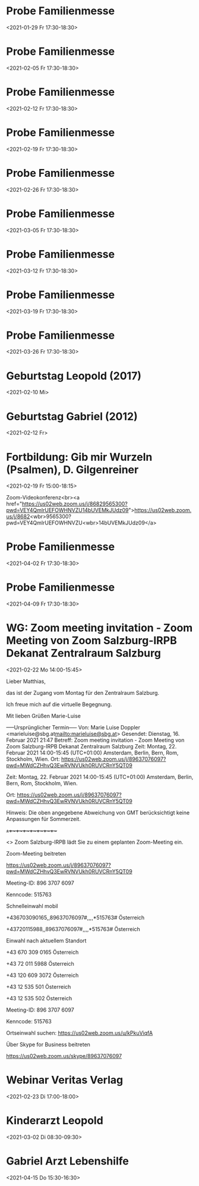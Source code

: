 
* Probe Familienmesse
:PROPERTIES:
:ETag:     "3226628312670000"
:calendar-id: matthiasfuchs01@gmail.com
:ID:       6ajc55jecb00l3sg5g2i8pqnup_20210129T163000Z/matthiasfuchs01@gmail.com
:END:
:org-gcal:
<2021-01-29 Fr 17:30-18:30>
:END:

* Probe Familienmesse
:PROPERTIES:
:ETag:     "3226628312670000"
:calendar-id: matthiasfuchs01@gmail.com
:ID:       6ajc55jecb00l3sg5g2i8pqnup_20210205T163000Z/matthiasfuchs01@gmail.com
:END:
:org-gcal:
<2021-02-05 Fr 17:30-18:30>
:END:
* Probe Familienmesse
:PROPERTIES:
:ETag:     "3226628312670000"
:calendar-id: matthiasfuchs01@gmail.com
:ID:       6ajc55jecb00l3sg5g2i8pqnup_20210212T163000Z/matthiasfuchs01@gmail.com
:END:
:org-gcal:
<2021-02-12 Fr 17:30-18:30>
:END:

* Probe Familienmesse
:PROPERTIES:
:ETag:     "3226628312670000"
:calendar-id: matthiasfuchs01@gmail.com
:ID:       6ajc55jecb00l3sg5g2i8pqnup_20210219T163000Z/matthiasfuchs01@gmail.com
:END:
:org-gcal:
<2021-02-19 Fr 17:30-18:30>
:END:
* Probe Familienmesse
:PROPERTIES:
:ETag:     "3226628312670000"
:calendar-id: matthiasfuchs01@gmail.com
:ID:       6ajc55jecb00l3sg5g2i8pqnup_20210226T163000Z/matthiasfuchs01@gmail.com
:END:
:org-gcal:
<2021-02-26 Fr 17:30-18:30>
:END:
* Probe Familienmesse
:PROPERTIES:
:ETag:     "3226628312670000"
:calendar-id: matthiasfuchs01@gmail.com
:ID:       6ajc55jecb00l3sg5g2i8pqnup_20210305T163000Z/matthiasfuchs01@gmail.com
:END:
:org-gcal:
<2021-03-05 Fr 17:30-18:30>
:END:

* Probe Familienmesse
:PROPERTIES:
:ETag:     "3226628312670000"
:calendar-id: matthiasfuchs01@gmail.com
:ID:       6ajc55jecb00l3sg5g2i8pqnup_20210312T163000Z/matthiasfuchs01@gmail.com
:END:
:org-gcal:
<2021-03-12 Fr 17:30-18:30>
:END:

* Probe Familienmesse
:PROPERTIES:
:ETag:     "3226628312670000"
:calendar-id: matthiasfuchs01@gmail.com
:ID:       6ajc55jecb00l3sg5g2i8pqnup_20210319T163000Z/matthiasfuchs01@gmail.com
:END:
:org-gcal:
<2021-03-19 Fr 17:30-18:30>
:END:
* Probe Familienmesse
:PROPERTIES:
:ETag:     "3226628312670000"
:calendar-id: matthiasfuchs01@gmail.com
:ID:       6ajc55jecb00l3sg5g2i8pqnup_20210326T163000Z/matthiasfuchs01@gmail.com
:END:
:org-gcal:
<2021-03-26 Fr 17:30-18:30>
:END:

* Geburtstag Leopold (2017)
:PROPERTIES:
:ETag:     "3152352526060000"
:calendar-id: matthiasfuchs01@gmail.com
:ID:       clgjiopm70o32bb475h3eb9kc4sj6b9p64sjebb36ko66p9m6os6ad9n64_20210210/matthiasfuchs01@gmail.com
:END:
:org-gcal:
<2021-02-10 Mi>
:END:
* Geburtstag Gabriel (2012)
:PROPERTIES:
:ETag:     "3115678219596000"
:calendar-id: matthiasfuchs01@gmail.com
:ID:       cksjee9gc4rjibb46gsm8b9k61i3abb174q3gbb174pj4e1p64o38dhi70_20210212/matthiasfuchs01@gmail.com
:END:
:org-gcal:
<2021-02-12 Fr>
:END:
* Fortbildung: Gib mir Wurzeln (Psalmen), D. Gilgenreiner
:PROPERTIES:
:ETag:     "3227444373635000"
:LOCATION: Bildungszentrum Borromäum, Gaisbergstraße 7, 5020 Salzburg, Österreich
:calendar-id: matthiasfuchs01@gmail.com
:ID:       68sjidhg74q34b9ncpi66b9k6th36b9p71h3cb9mcooj2c1n6gpjaohk6s/matthiasfuchs01@gmail.com
:END:
:org-gcal:
<2021-02-19 Fr 15:00-18:15>

Zoom-Videokonferenz<br><a href="https://us02web.zoom.us/j/86829565300?pwd=VEY4QmlrUEFOWHNVZU14bUVEMkJUdz09">https://us02web.zoom.us/j/8682<wbr>9565300?pwd=VEY4QmlrUEFOWHNVZU<wbr>14bUVEMkJUdz09</a>
:END:

* Probe Familienmesse
:PROPERTIES:
:ETag:     "3226628312670000"
:calendar-id: matthiasfuchs01@gmail.com
:ID:       6ajc55jecb00l3sg5g2i8pqnup_20210402T153000Z/matthiasfuchs01@gmail.com
:END:
:org-gcal:
<2021-04-02 Fr 17:30-18:30>
:END:
* Probe Familienmesse
:PROPERTIES:
:ETag:     "3226628312670000"
:calendar-id: matthiasfuchs01@gmail.com
:ID:       6ajc55jecb00l3sg5g2i8pqnup_20210409T153000Z/matthiasfuchs01@gmail.com
:END:
:org-gcal:
<2021-04-09 Fr 17:30-18:30>
:END:

* WG: Zoom meeting invitation - Zoom Meeting von Zoom Salzburg-IRPB Dekanat Zentralraum Salzburg
:PROPERTIES:
:ETag:     "3227307460332000"
:LOCATION: https://us02web.zoom.us/j/89637076097?pwd=MWdCZHhvQ3EwRVNVUkh0RUVCRnY5QT09
:calendar-id: matthiasfuchs01@gmail.com
:ID:       _60q30c1g60o30e1i60o4ac1g60rj8gpl88rj2c1h84s34h9g60s30c1g60o30c1g88o32chj6gs3cga160q48dpg64o30c1g60o30c1g60o30c1g60o32c1g60o30c1g6p1k6d9n6oq4cc266kpj0cpk6csj6ci488pk2cho8oskcgpo711g/matthiasfuchs01@gmail.com
:END:
:org-gcal:
<2021-02-22 Mo 14:00-15:45>

Lieber Matthias,

das ist der Zugang vom Montag für den Zentralraum Salzburg.

Ich freue mich auf die virtuelle Begegnung.

Mit lieben Grüßen
Marie-Luise


-----Ursprünglicher Termin-----
Von: Marie Luise Doppler <marieluise@sbg.at<mailto:marieluise@sbg.at>>
Gesendet: Dienstag, 16. Februar 2021 21:47
Betreff: Zoom meeting invitation - Zoom Meeting von Zoom Salzburg-IRPB Dekanat Zentralraum Salzburg
Zeit: Montag, 22. Februar 2021 14:00-15:45 (UTC+01:00) Amsterdam, Berlin, Bern, Rom, Stockholm, Wien.
Ort: https://us02web.zoom.us/j/89637076097?pwd=MWdCZHhvQ3EwRVNVUkh0RUVCRnY5QT09


Zeit: Montag, 22. Februar 2021 14:00-15:45 (UTC+01:00) Amsterdam, Berlin, Bern, Rom, Stockholm, Wien.

Ort: https://us02web.zoom.us/j/89637076097?pwd=MWdCZHhvQ3EwRVNVUkh0RUVCRnY5QT09

Hinweis: Die oben angegebene Abweichung von GMT berücksichtigt keine Anpassungen für Sommerzeit.

+~+~+~+~+~+~+~+~+~+

<> Zoom Salzburg-IRPB lädt Sie zu einem geplanten Zoom-Meeting ein.

Zoom-Meeting beitreten

https://us02web.zoom.us/j/89637076097?pwd=MWdCZHhvQ3EwRVNVUkh0RUVCRnY5QT09

Meeting-ID: 896 3707 6097

Kenncode: 515763

Schnelleinwahl mobil

+436703090165,,89637076097#,,,,*515763# Österreich

+43720115988,,89637076097#,,,,*515763# Österreich

Einwahl nach aktuellem Standort

+43 670 309 0165 Österreich

+43 72 011 5988 Österreich

+43 120 609 3072 Österreich

+43 12 535 501 Österreich

+43 12 535 502 Österreich

Meeting-ID: 896 3707 6097

Kenncode: 515763

Ortseinwahl suchen: https://us02web.zoom.us/u/kPkuViqfA

Über Skype for Business beitreten

https://us02web.zoom.us/skype/89637076097
:END:

* Webinar Veritas Verlag
:PROPERTIES:
:ETag:     "3228012211426000"
:calendar-id: matthiasfuchs01@gmail.com
:ID:       0iif2cv4k0uc4mt6dd5gi8g623/matthiasfuchs01@gmail.com
:END:
:org-gcal:
<2021-02-23 Di 17:00-18:00>
:END:

* Kinderarzt Leopold
:PROPERTIES:
:ETag:     "3228359975768000"
:calendar-id: matthiasfuchs01@gmail.com
:ID:       60s66chm6hh32bb46cpj4b9kcgrjibb165j6cb9l74pjec3564o34ohoc4/matthiasfuchs01@gmail.com
:END:
:org-gcal:
<2021-03-02 Di 08:30-09:30>
:END:
* Gabriel Arzt Lebenshilfe
:PROPERTIES:
:ETag:     "3228360048990000"
:calendar-id: matthiasfuchs01@gmail.com
:ID:       cgo3cd1l70om6bb2c4p3gb9k60ojgbb16kqmab9oc9hm8d9l6ph6ap1l70/matthiasfuchs01@gmail.com
:END:
:org-gcal:
<2021-04-15 Do 15:30-16:30>
:END:
